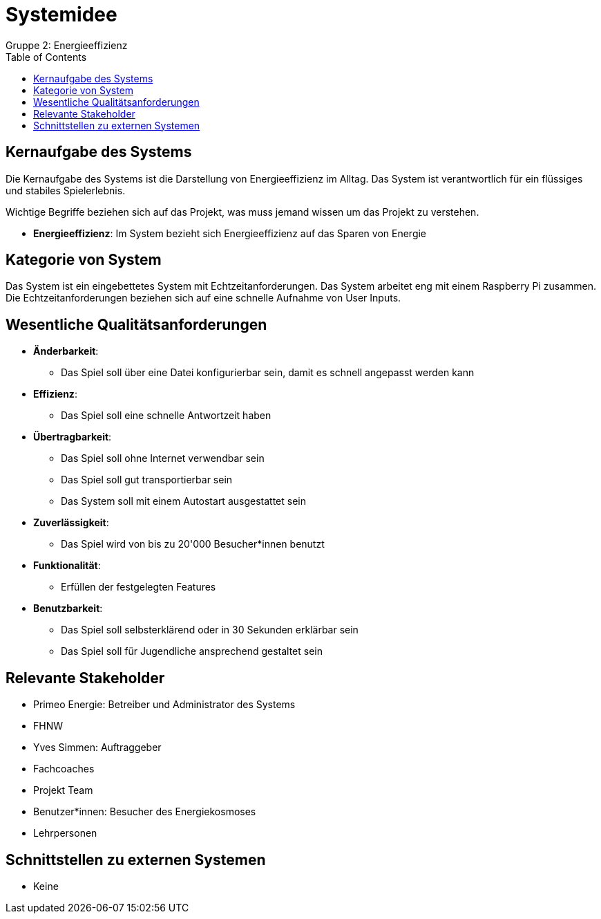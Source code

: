 = Systemidee
Gruppe 2: Energieeffizienz
:toc:

== Kernaufgabe des Systems
Die Kernaufgabe des Systems ist die Darstellung von Energieeffizienz im Alltag. Das System ist verantwortlich für ein flüssiges und stabiles Spielerlebnis.

Wichtige Begriffe beziehen sich auf das Projekt, was muss jemand wissen um das Projekt zu verstehen.

- *Energieeffizienz*: Im System bezieht sich Energieeffizienz auf das Sparen von Energie

== Kategorie von System
Das System ist ein eingebettetes System mit Echtzeitanforderungen. Das System arbeitet eng mit einem Raspberry Pi zusammen. Die Echtzeitanforderungen beziehen sich auf eine schnelle Aufnahme von User Inputs.

== Wesentliche Qualitätsanforderungen
* *Änderbarkeit*:
** Das Spiel soll über eine Datei konfigurierbar sein, damit es schnell angepasst werden kann
* *Effizienz*:
** Das Spiel soll eine schnelle Antwortzeit haben
* *Übertragbarkeit*:
** Das Spiel soll ohne Internet verwendbar sein
** Das Spiel soll gut transportierbar sein
** Das System soll mit einem Autostart ausgestattet sein
* *Zuverlässigkeit*:
** Das Spiel wird von bis zu 20'000 Besucher*innen benutzt
* *Funktionalität*:
** Erfüllen der festgelegten Features
* *Benutzbarkeit*:
** Das Spiel soll selbsterklärend oder in 30 Sekunden erklärbar sein
** Das Spiel soll für Jugendliche ansprechend gestaltet sein

== Relevante Stakeholder
- Primeo Energie: Betreiber und Administrator des Systems
- FHNW
- Yves Simmen: Auftraggeber
- Fachcoaches
- Projekt Team
- Benutzer*innen: Besucher des Energiekosmoses
- Lehrpersonen

== Schnittstellen zu externen Systemen
- Keine

